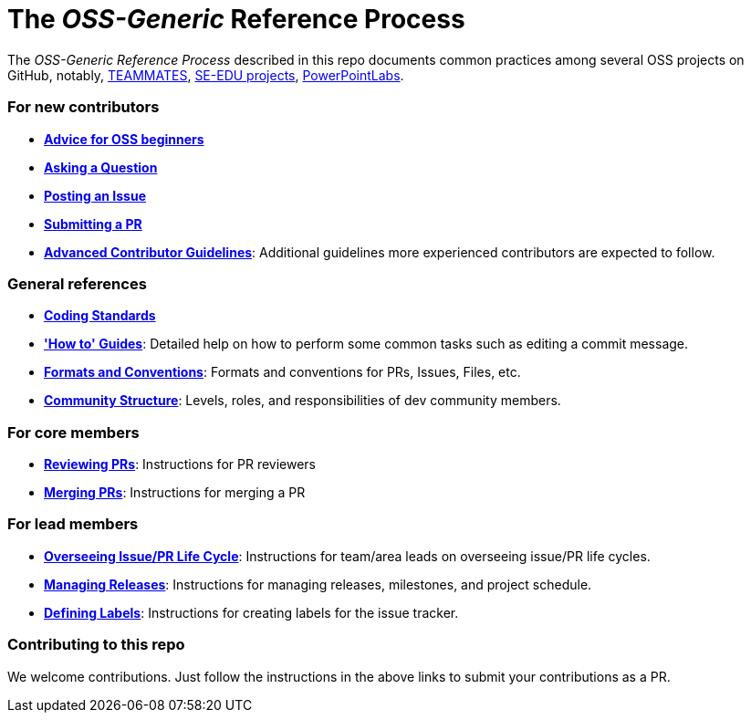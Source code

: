 [[the-oss-generic-reference-process]]
= The _OSS-Generic_ Reference Process

The _OSS-Generic Reference Process_ described in this repo documents common practices among several OSS projects
on GitHub, notably, https://github.com/teammates/teammates[TEAMMATES],
https://github.com/se-edu/main[SE-EDU projects], https://github.com/powerpointlabs/powerpointlabs[PowerPointLabs].

[[for-new-contributors]]
=== For new contributors

* *<<docs/AdviceForOssBeginners.adoc#,Advice for OSS beginners>>*
* *<<docs/QuestionsIssuesPrs.adoc#asking-a-question,Asking a Question>>*
* *<<docs/QuestionsIssuesPrs.adoc#posting-an-issue,Posting an Issue>>*
* *<<docs/QuestionsIssuesPrs.adoc#submitting-a-pr,Submitting a PR>>*
* *<<docs/AdvancedContributorGuidelines.adoc#,Advanced Contributor Guidelines>>*: Additional guidelines more
experienced contributors are expected to follow.

[[general-references]]
=== General references

* *<<docs/CodingStandards.adoc#,Coding Standards>>*
* *<<docs/HowToGuides.adoc#,'How to' Guides>>*: Detailed help on how to perform some common tasks such as
editing a commit message.
* *<<docs/FormatsAndConventions.adoc#,Formats and Conventions>>*: Formats and conventions for PRs, Issues, Files, etc.
* *<<docs/CommunityStructure.adoc#,Community Structure>>*: Levels, roles, and responsibilities of dev community members.

[[for-core-members]]
=== For core members

* *<<docs/ReviewingPrs.adoc#,Reviewing PRs>>*: Instructions for PR reviewers
* *<<docs/MergingPrs.adoc#,Merging PRs>>*: Instructions for merging a PR

[[for-lead-members]]
=== For lead members

* *<<docs/OverseeingIssuePrLifeCycle.adoc#,Overseeing Issue/PR Life Cycle>>*: Instructions for team/area leads
on overseeing issue/PR life cycles.
* *<<docs/ManagingReleases.adoc#,Managing Releases>>*: Instructions for managing releases, milestones,
and project schedule.
* *<<docs/DefiningLabels.adoc#,Defining Labels>>*: Instructions for creating labels for the issue tracker.

[[contributing-to-this-repo]]
=== Contributing to this repo

We welcome contributions. Just follow the instructions in the above links to submit your contributions as a PR.
